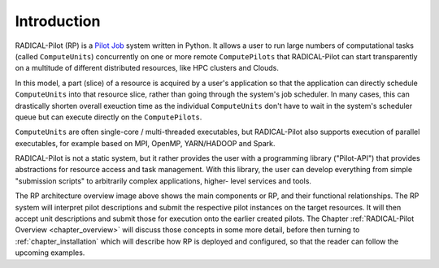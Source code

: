 .. _chapter_intro:

************
Introduction
************

RADICAL-Pilot (RP) is a `Pilot Job <https://en.wikipedia.org/wiki/Pilot_job>`_
system written in Python. It allows a user to run large numbers of computational
tasks (called ``ComputeUnits``) concurrently on one or more remote
``ComputePilots`` that RADICAL-Pilot can start transparently on a multitude of
different distributed resources, like  HPC clusters and Clouds.

In this model, a part (slice) of a resource is acquired by a user's application
so that the application can directly schedule ``ComputeUnits`` into that
resource slice, rather than going through the system's job scheduler.  In many
cases, this can drastically shorten overall exeuction time as the individual
``ComputeUnits`` don't have to wait in the system's scheduler queue but can
execute directly on the ``ComputePilots``.

``ComputeUnits`` are often single-core / multi-threaded executables, but
RADICAL-Pilot also supports execution of parallel executables, for example based
on MPI, OpenMP, YARN/HADOOP and Spark.

RADICAL-Pilot is not a static system, but it rather provides the user with
a programming library ("Pilot-API") that provides abstractions for resource
access and task management. With this library, the user can develop everything
from simple "submission scripts" to arbitrarily complex applications, higher-
level services and tools.

.. image:: architecture.png
    :width: 600pt

The RP architecture overview image above shows the main components or RP, and
their functional relationships.  The RP system will interpret pilot descriptions
and submit the respective pilot instances on the target resources.  It will then
accept unit descriptions and submit those for execution onto the earlier created
pilots.  The Chapter :ref:`RADICAL-Pilot Overview <chapter_overview>` will
discuss those concepts in some more detail, before then turning to
:ref:`chapter_installation` which will describe how RP is deployed and
configured, so that the reader can follow the upcoming examples.

